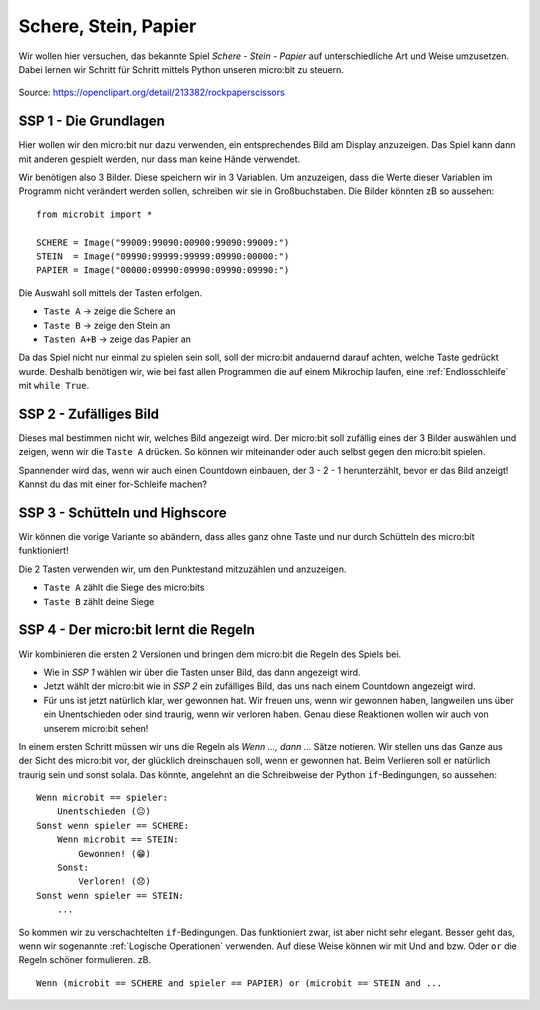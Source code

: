 **********************
Schere, Stein, Papier
**********************

Wir wollen hier versuchen, das bekannte Spiel *Schere - Stein - Papier* auf 
unterschiedliche Art und Weise umzusetzen. Dabei lernen wir Schritt für 
Schritt mittels Python unseren micro:bit zu steuern.

.. figure:: ../introduction/assets/rock-paper-scissors.png
   :scale: 60%
   :align: center
   
   Source: https://openclipart.org/detail/213382/rockpaperscissors

SSP 1 - Die Grundlagen
======================
Hier wollen wir den micro:bit nur dazu verwenden, ein entsprechendes Bild am Display 
anzuzeigen. Das Spiel kann dann mit anderen gespielt werden, nur dass man keine 
Hände verwendet.

Wir benötigen also 3 Bilder. Diese speichern wir in 3 Variablen. Um anzuzeigen, dass die
Werte dieser Variablen im Programm nicht verändert werden sollen, schreiben wir sie in
Großbuchstaben. Die Bilder könnten zB so aussehen: ::

    from microbit import *

    SCHERE = Image("99009:99090:00900:99090:99009:")
    STEIN  = Image("09990:99999:99999:09990:00000:")
    PAPIER = Image("00000:09990:09990:09990:09990:")

Die Auswahl soll mittels der Tasten erfolgen.

* ``Taste A`` -> zeige die Schere an
* ``Taste B`` -> zeige den Stein an
* ``Tasten A+B`` -> zeige das Papier an

Da das Spiel nicht nur einmal zu spielen sein soll, soll der micro:bit andauernd darauf 
achten, welche Taste gedrückt wurde. Deshalb benötigen wir, wie bei fast allen Programmen 
die auf einem Mikrochip laufen, eine :ref:`Endlosschleife` mit ``while True``. 

SSP 2 - Zufälliges Bild
========================
Dieses mal bestimmen nicht wir, welches Bild angezeigt wird. Der micro:bit soll zufällig eines der
3 Bilder auswählen und zeigen, wenn wir die ``Taste A`` drücken. So können wir miteinander
oder auch selbst gegen den micro:bit spielen. 

Spannender wird das, wenn wir auch einen Countdown einbauen, der 3 - 2 - 1 herunterzählt, bevor er 
das Bild anzeigt! Kannst du das mit einer for-Schleife machen?

SSP 3 - Schütteln und Highscore
================================
Wir können die vorige Variante so abändern, dass alles ganz ohne Taste und nur durch Schütteln 
des micro:bit funktioniert!

Die 2 Tasten verwenden wir, um den Punktestand mitzuzählen und anzuzeigen.

* ``Taste A`` zählt die Siege des micro:bits 
* ``Taste B`` zählt deine Siege

SSP 4 - Der micro:bit lernt die Regeln
=======================================
Wir kombinieren die ersten 2 Versionen und bringen dem micro:bit die Regeln des Spiels bei.

* Wie in *SSP 1* wählen wir über die Tasten unser Bild, das dann angezeigt wird.
* Jetzt wählt der micro:bit wie in *SSP 2* ein zufälliges Bild, das uns nach einem Countdown angezeigt wird.
* Für uns ist jetzt natürlich klar, wer gewonnen hat. Wir freuen uns, wenn wir gewonnen haben, langweilen uns über ein Unentschieden oder sind traurig, wenn wir verloren haben. Genau diese Reaktionen wollen wir auch von unserem micro:bit sehen!

In einem ersten Schritt müssen wir uns die Regeln als *Wenn ..., dann ...* Sätze notieren. 
Wir stellen uns das Ganze aus der Sicht des micro:bit vor, der glücklich dreinschauen soll,
wenn er gewonnen hat. Beim Verlieren soll er natürlich traurig sein und sonst solala.
Das könnte, angelehnt an die Schreibweise der Python ``if``-Bedingungen, so aussehen: ::

    Wenn microbit == spieler:
        Unentschieden (😐)
    Sonst wenn spieler == SCHERE:
        Wenn microbit == STEIN:
            Gewonnen! (😁)
        Sonst:
            Verloren! (😞)
    Sonst wenn spieler == STEIN:
        ...

So kommen wir zu verschachtelten ``if``-Bedingungen. Das funktioniert zwar, ist aber nicht 
sehr elegant. Besser geht das, wenn wir sogenannte :ref:`Logische Operationen` verwenden.
Auf diese Weise können wir mit Und ``and`` bzw. Oder ``or`` die Regeln schöner formulieren. 
zB. ::

    Wenn (microbit == SCHERE and spieler == PAPIER) or (microbit == STEIN and ...
